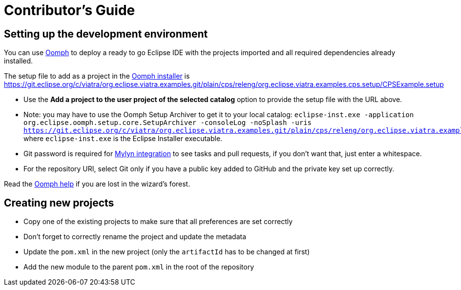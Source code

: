# Contributor's Guide
ifdef::env-github,env-browser[:outfilesuffix: .adoc]
ifndef::rootdir[:rootdir: ./]
ifndef::source-highlighter[:source-highlighter: highlightjs]
ifndef::highlightjsdir[:highlightjsdir: {rootdir}/highlight.js]
ifndef::highlightjs-theme[:highlightjs-theme: tomorrow]
:imagesdir: {rootdir}/images

## Setting up the development environment

You can use link:https://www.eclipse.org/oomph[Oomph] to deploy a ready to go Eclipse IDE with the projects imported and all required dependencies already installed.

The setup file to add as a project in the link:https://wiki.eclipse.org/Eclipse_Oomph_Installer[Oomph installer] is https://git.eclipse.org/c/viatra/org.eclipse.viatra.examples.git/plain/cps/releng/org.eclipse.viatra.examples.cps.setup/CPSExample.setup

  * Use the **Add a project to the user project of the selected catalog** option to provide the setup file with the URL above.
  * Note: you may have to use the Oomph Setup Archiver to get it to your local catalog: `eclipse-inst.exe -application org.eclipse.oomph.setup.core.SetupArchiver -consoleLog -noSplash -uris https://git.eclipse.org/c/viatra/org.eclipse.viatra.examples.git/plain/cps/releng/org.eclipse.viatra.examples.cps.setup/CPSExample.setup` where `eclipse-inst.exe` is the Eclipse Installer executable.
  * Git password is required for link:http://eclipse.github.io/[Mylyn integration] to see tasks and pull requests, if you don't want that, just enter a whitespace.
  * For the repository URI, select Git only if you have a public key added to GitHub and the private key set up correctly.

Read the link:http://download.eclipse.org/oomph/help/org.eclipse.oomph.setup.doc/html/user/wizard/index.html[Oomph help] if you are lost in the wizard's forest.

## Creating new projects

* Copy one of the existing projects to make sure that all preferences are set correctly
* Don't forget to correctly rename the project and update the metadata
* Update the ```pom.xml``` in the new project (only the ```artifactId``` has to be changed at first)
* Add the new module to the parent ```pom.xml``` in the root of the repository
